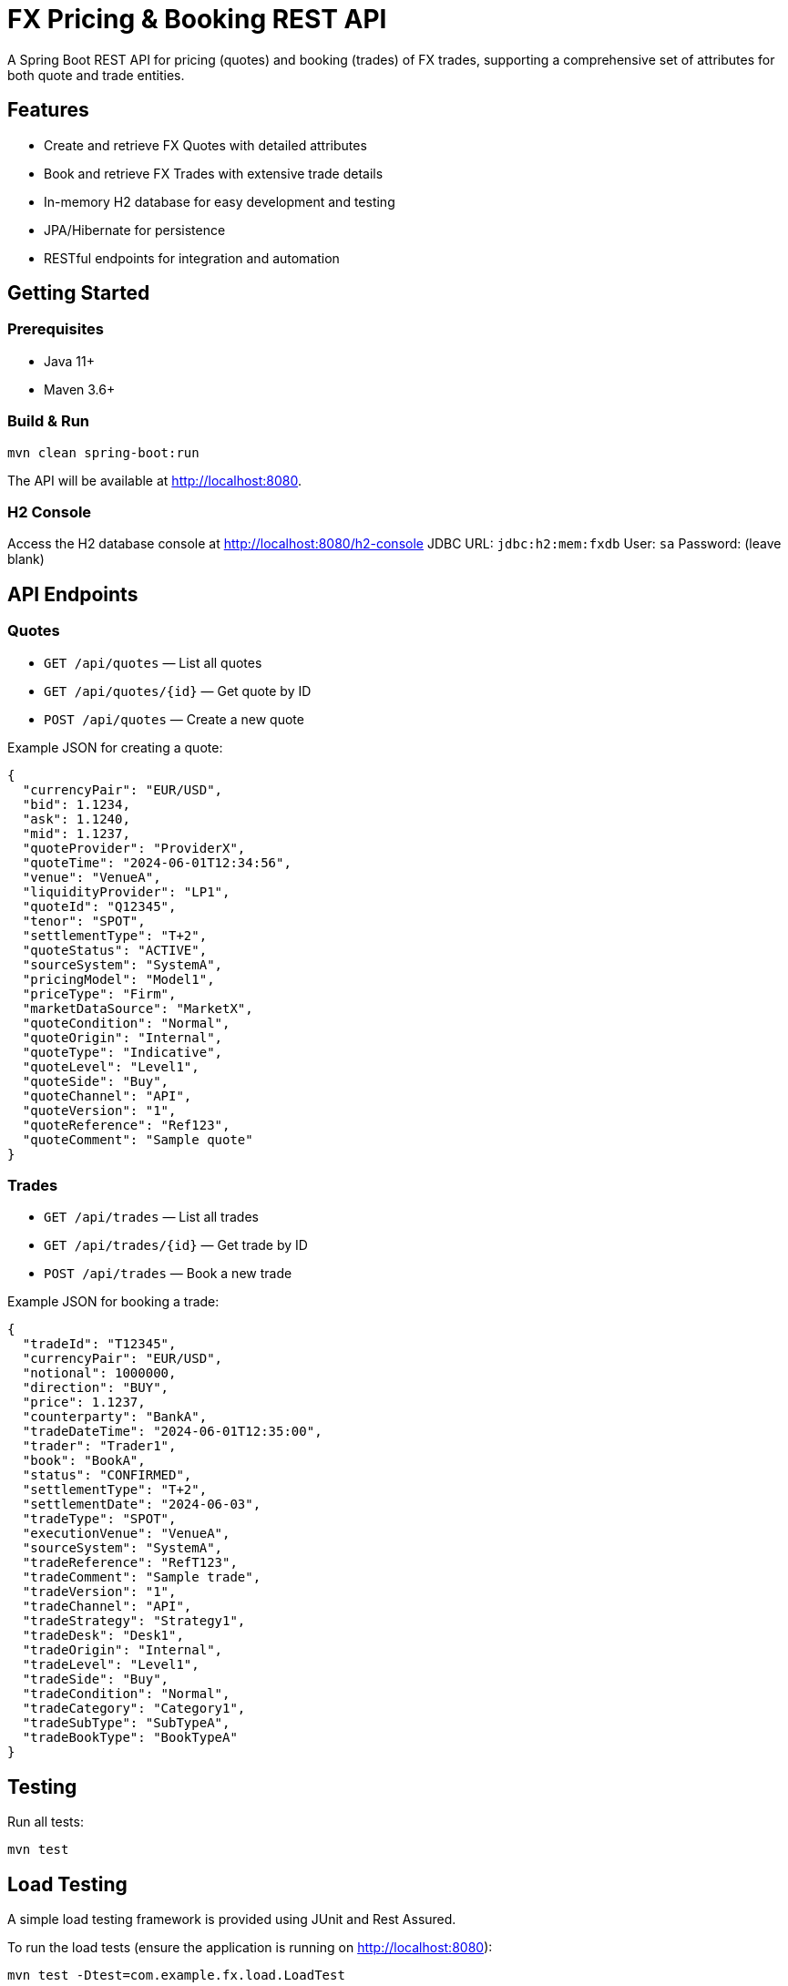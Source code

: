 = FX Pricing & Booking REST API

A Spring Boot REST API for pricing (quotes) and booking (trades) of FX trades, supporting a comprehensive set of attributes for both quote and trade entities.

== Features

- Create and retrieve FX Quotes with detailed attributes
- Book and retrieve FX Trades with extensive trade details
- In-memory H2 database for easy development and testing
- JPA/Hibernate for persistence
- RESTful endpoints for integration and automation

== Getting Started

=== Prerequisites

- Java 11+
- Maven 3.6+

=== Build & Run

[source,shell]
----
mvn clean spring-boot:run
----

The API will be available at http://localhost:8080.

=== H2 Console

Access the H2 database console at http://localhost:8080/h2-console
JDBC URL: `jdbc:h2:mem:fxdb`
User: `sa`
Password: (leave blank)

== API Endpoints

=== Quotes

- `GET /api/quotes` — List all quotes
- `GET /api/quotes/{id}` — Get quote by ID
- `POST /api/quotes` — Create a new quote

Example JSON for creating a quote:
[source,json]
----
{
  "currencyPair": "EUR/USD",
  "bid": 1.1234,
  "ask": 1.1240,
  "mid": 1.1237,
  "quoteProvider": "ProviderX",
  "quoteTime": "2024-06-01T12:34:56",
  "venue": "VenueA",
  "liquidityProvider": "LP1",
  "quoteId": "Q12345",
  "tenor": "SPOT",
  "settlementType": "T+2",
  "quoteStatus": "ACTIVE",
  "sourceSystem": "SystemA",
  "pricingModel": "Model1",
  "priceType": "Firm",
  "marketDataSource": "MarketX",
  "quoteCondition": "Normal",
  "quoteOrigin": "Internal",
  "quoteType": "Indicative",
  "quoteLevel": "Level1",
  "quoteSide": "Buy",
  "quoteChannel": "API",
  "quoteVersion": "1",
  "quoteReference": "Ref123",
  "quoteComment": "Sample quote"
}
----

=== Trades

- `GET /api/trades` — List all trades
- `GET /api/trades/{id}` — Get trade by ID
- `POST /api/trades` — Book a new trade

Example JSON for booking a trade:
[source,json]
----
{
  "tradeId": "T12345",
  "currencyPair": "EUR/USD",
  "notional": 1000000,
  "direction": "BUY",
  "price": 1.1237,
  "counterparty": "BankA",
  "tradeDateTime": "2024-06-01T12:35:00",
  "trader": "Trader1",
  "book": "BookA",
  "status": "CONFIRMED",
  "settlementType": "T+2",
  "settlementDate": "2024-06-03",
  "tradeType": "SPOT",
  "executionVenue": "VenueA",
  "sourceSystem": "SystemA",
  "tradeReference": "RefT123",
  "tradeComment": "Sample trade",
  "tradeVersion": "1",
  "tradeChannel": "API",
  "tradeStrategy": "Strategy1",
  "tradeDesk": "Desk1",
  "tradeOrigin": "Internal",
  "tradeLevel": "Level1",
  "tradeSide": "Buy",
  "tradeCondition": "Normal",
  "tradeCategory": "Category1",
  "tradeSubType": "SubTypeA",
  "tradeBookType": "BookTypeA"
}
----

== Testing

Run all tests:
[source,shell]
----
mvn test
----

== Load Testing

A simple load testing framework is provided using JUnit and Rest Assured.

To run the load tests (ensure the application is running on http://localhost:8080):

[source,shell]
----
mvn test -Dtest=com.example.fx.load.LoadTest
----

This will simulate concurrent quote creation and trade booking using multiple threads, as described in `load-testing.adoc`.
You can adjust concurrency and request count in `LoadTest.java`.

== License

MIT License.
